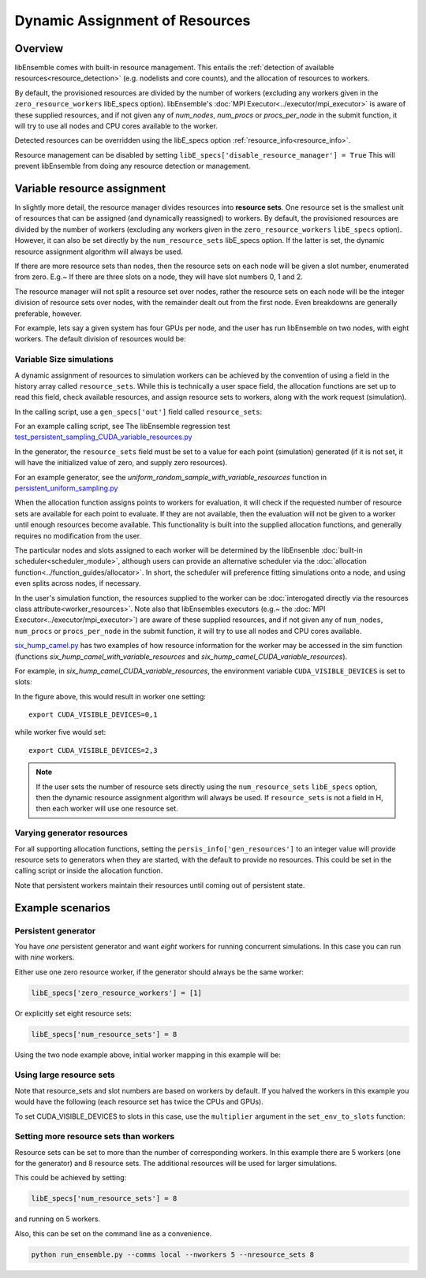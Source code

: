 Dynamic Assignment of Resources
===============================

Overview
--------

libEnsemble comes with built-in resource management. This entails the :ref:`detection of available resources<resource_detection>` (e.g. nodelists and core counts), and the allocation of resources to workers.

By default, the provisioned resources are divided by the number of workers (excluding any workers given in the ``zero_resource_workers`` libE_specs option). libEnsemble's :doc:`MPI Executor<../executor/mpi_executor>` is aware of these supplied resources, and if not given any of *num_nodes*, *num_procs* or *procs_per_node* in the submit function, it will try to use all nodes and CPU cores available to the worker.

Detected resources can be overridden using the libE_specs option :ref:`resource_info<resource_info>`.

Resource management can be disabled by setting ``libE_specs['disable_resource_manager'] = True`` This will prevent libEnsemble
from doing any resource detection or management.

Variable resource assignment
----------------------------

In slightly more detail, the resource manager divides resources into **resource sets**.  One resource set is the smallest unit of resources that can be assigned (and dynamically reassigned) to workers. By default, the provisioned resources are divided by the number of workers (excluding any workers given in the ``zero_resource_workers`` ``libE_specs`` option). However, it can also be set directly by the ``num_resource_sets`` libE_specs option. If the latter is set, the dynamic resource assignment algorithm will always be used.

If there are more resource sets than nodes, then the resource sets on each node will be given a slot number, enumerated from zero. E.g.~ If there are three slots on a node, they will have slot numbers 0, 1 and 2.

The resource manager will not split a resource set over nodes, rather the resource sets on each node will be the integer division of resource sets over nodes, with the remainder dealt out from the first node. Even breakdowns are generally preferable, however.

For example, lets say a given system has four GPUs per node, and the user has run libEnsemble on two nodes, with eight workers. The default division of resources would be:

.. image:: ../images/variable_resources1.png

Variable Size simulations
^^^^^^^^^^^^^^^^^^^^^^^^^

A dynamic assignment of resources to simulation workers can be achieved by the convention of using a field in the history array called ``resource_sets``. While this is technically a user space field, the allocation functions are set up to read this field, check available resources, and assign resource sets to workers, along with the work request (simulation).

In the calling script, use a ``gen_specs['out']`` field called ``resource_sets``:

.. code-block:: python
    :emphasize-lines: 4

    gen_specs = {'gen_f': gen_f,
                 'in': ['sim_id'],
                 'out': [('priority', float),
                         ('resource_sets', int),
                         ('x', float, n)]
                }

For an example calling script, see The libEnsemble regression test `test_persistent_sampling_CUDA_variable_resources.py`_

In the generator, the ``resource_sets`` field must be set to a value for each point (simulation) generated (if it is not set, it will have the initialized value of zero, and supply zero resources).

.. code-block:: python
    :emphasize-lines: 4

    H_o = np.zeros(b, dtype=gen_specs['out'])
    for i in range(0, b):
        H_o['x'][i] = x[b]
        H_o['resource_sets'][i] = sim_size[b]

For an example generator, see the *uniform_random_sample_with_variable_resources* function in `persistent_uniform_sampling.py`_

When the allocation function assigns points to workers for evaluation, it will check if the requested number of resource sets are available for each point to evaluate. If they are not available, then the evaluation will not be given to a worker until enough resources become available. This functionality is built into the supplied allocation functions, and generally requires no modification from the user.

.. image:: ../images/variable_resources2.png

The particular nodes and slots assigned to each worker will be determined by the libEnsenble :doc:`built-in scheduler<scheduler_module>`, although users can provide an alternative scheduler via the :doc:`allocation function<../function_guides/allocator>`. In short, the scheduler will preference fitting simulations onto a node, and using even splits across nodes, if necessary.

In the user's simulation function, the resources supplied to the worker can be :doc:`interogated directly via the resources class attribute<worker_resources>`. Note also that libEnsembles executors (e.g.~ the :doc:`MPI Executor<../executor/mpi_executor>`) are aware of these supplied resources, and if not given any of ``num_nodes``, ``num_procs`` or ``procs_per_node`` in the submit function, it will try to use all nodes and CPU cores available.

`six_hump_camel.py`_ has two examples of how resource information for the worker may be accessed in the sim function (functions *six_hump_camel_with_variable_resources* and *six_hump_camel_CUDA_variable_resources*).

For example, in *six_hump_camel_CUDA_variable_resources*, the environment variable ``CUDA_VISIBLE_DEVICES`` is set to slots:

.. code-block:: python
    :emphasize-lines: 3

    resources = Resources.resources.worker_resources
    if resources.even_slots:  # Need same slots on each node
        resources.set_env_to_slots("CUDA_VISIBLE_DEVICES")  # Use convenience function.
        num_nodes = resources.local_node_count
        cores_per_node = resources.slot_count  # One CPU per GPU

In the figure above, this would result in worker one setting::

    export CUDA_VISIBLE_DEVICES=0,1

while worker five would set::

    export CUDA_VISIBLE_DEVICES=2,3

.. note::
    If the user sets the number of resource sets directly using the ``num_resource_sets`` ``libE_specs`` option, then the dynamic resource assignment algorithm will always be used. If ``resource_sets`` is not a field in H, then each worker will use one resource set.

Varying generator resources
^^^^^^^^^^^^^^^^^^^^^^^^^^^

For all supporting allocation functions, setting the ``persis_info['gen_resources']`` to an integer value will provide resource sets to generators when they are started, with the default to provide no resources. This could be set in the calling script or inside the allocation function.

Note that persistent workers maintain their resources until coming out of persistent state.

Example scenarios
-----------------

Persistent generator
^^^^^^^^^^^^^^^^^^^^

You have *one* persistent generator and want *eight* workers for running concurrent simulations. In this case you can run with *nine* workers.

Either use one zero resource worker, if the generator should always be the same worker:

.. code-block:: python

    libE_specs['zero_resource_workers'] = [1]

Or explicitly set eight resource sets:

.. code-block:: python

    libE_specs['num_resource_sets'] = 8

Using the two node example above, initial worker mapping in this example will be:

.. image:: ../images/variable_resources_persis_gen1.png

Using large resource sets
^^^^^^^^^^^^^^^^^^^^^^^^^

Note that resource_sets and slot numbers are based on workers by default. If you halved the workers in this example you would have the following (each resource set has twice the CPUs and GPUs).

.. image:: ../images/variable_resources_larger_rsets1.png

To set CUDA_VISIBLE_DEVICES to slots in this case, use the  ``multiplier`` argument in the ``set_env_to_slots`` function:

.. code-block:: python
    :emphasize-lines: 2

    resources = Resources.resources.worker_resources
    resources.set_env_to_slots("CUDA_VISIBLE_DEVICES", multiplier=2)

Setting more resource sets than workers
^^^^^^^^^^^^^^^^^^^^^^^^^^^^^^^^^^^^^^^

Resource sets can be set to more than the number of corresponding workers. In this
example there are 5 workers (one for the generator) and 8 resource sets. The additional
resources will be used for larger simulations.

.. image:: ../images/variable_resources_more_rsets1.png

This could be achieved by setting:

.. code-block:: python

    libE_specs['num_resource_sets'] = 8

and running on 5 workers.

Also, this can be set on the command line as a convenience.

.. code-block:: bash

    python run_ensemble.py --comms local --nworkers 5 --nresource_sets 8

.. _test_persistent_sampling_CUDA_variable_resources.py: https://github.com/Libensemble/libensemble/blob/develop/libensemble/tests/regression_tests/test_persistent_sampling_CUDA_variable_resources.py

.. _persistent_uniform_sampling.py: https://github.com/Libensemble/libensemble/blob/develop/libensemble/gen_funcs/persistent_uniform_sampling.py

.. _six_hump_camel.py: https://github.com/Libensemble/libensemble/blob/develop/libensemble/sim_funcs/six_hump_camel.py
